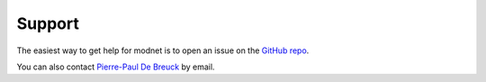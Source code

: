 Support
=======

The easiest way to get help for modnet is to open an issue on the `GitHub repo <https://github.com/ppdebreuck/modnet>`_.

You can also contact `Pierre-Paul De Breuck <pierre-paul.debreuck@uclouvain.be>`_ by email.

